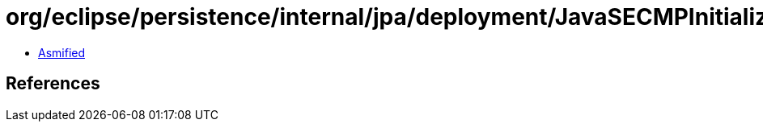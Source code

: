 = org/eclipse/persistence/internal/jpa/deployment/JavaSECMPInitializer$TempEntityLoader.class

 - link:JavaSECMPInitializer$TempEntityLoader-asmified.java[Asmified]

== References

